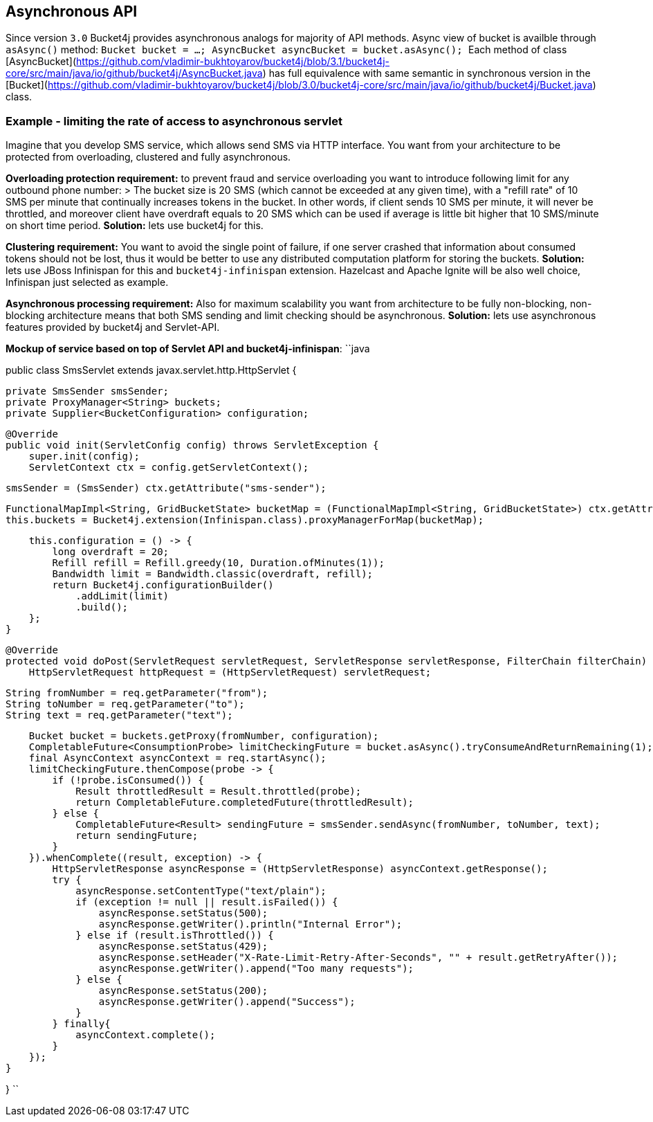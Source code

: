 == Asynchronous API

Since version ``3.0`` Bucket4j provides asynchronous analogs for majority of API methods.
Async view of bucket is availble through ``asAsync()`` method:
``
Bucket bucket = ...;
AsyncBucket asyncBucket = bucket.asAsync();
``
Each method of class [AsyncBucket](https://github.com/vladimir-bukhtoyarov/bucket4j/blob/3.1/bucket4j-core/src/main/java/io/github/bucket4j/AsyncBucket.java)
 has full equivalence with same semantic in synchronous version in the [Bucket](https://github.com/vladimir-bukhtoyarov/bucket4j/blob/3.0/bucket4j-core/src/main/java/io/github/bucket4j/Bucket.java) class.

=== Example - limiting the rate of access to asynchronous servlet
Imagine that you develop SMS service, which allows send SMS via HTTP interface.
You want from your architecture to be protected from overloading, clustered and fully asynchronous.

**Overloading protection requirement:**
to prevent fraud and service overloading you want to introduce following limit for any outbound phone number:
> The bucket size is 20 SMS (which cannot be exceeded at any given time), with a "refill rate" of 10 SMS per minute that continually increases tokens in the bucket.
In other words, if client sends 10 SMS per minute, it will never be throttled,
and moreover client have overdraft equals to 20 SMS which can be used if average is little bit higher that 10 SMS/minute on short time period.  
**Solution:** lets use bucket4j for this.

**Clustering requirement:**
You want to avoid the single point of failure, if one server crashed that information about consumed tokens should not be lost,
thus it would be better to use any distributed computation platform for storing the buckets.  
**Solution:** lets use JBoss Infinispan for this and ``bucket4j-infinispan`` extension.
Hazelcast and Apache Ignite will be also well choice, Infinispan just selected as example.

**Asynchronous processing requirement:**
Also for maximum scalability you want from architecture to be fully non-blocking,
non-blocking architecture means that both SMS sending and limit checking should be asynchronous.  
**Solution:** lets use asynchronous features provided by bucket4j and Servlet-API.

**Mockup of service based on top of Servlet API and bucket4j-infinispan**:
``java

public class SmsServlet extends javax.servlet.http.HttpServlet {

    private SmsSender smsSender;
    private ProxyManager<String> buckets;
    private Supplier<BucketConfiguration> configuration;
       
    @Override
    public void init(ServletConfig config) throws ServletException {
        super.init(config);
        ServletContext ctx = config.getServletContext();
        
        smsSender = (SmsSender) ctx.getAttribute("sms-sender");
        
        FunctionalMapImpl<String, GridBucketState> bucketMap = (FunctionalMapImpl<String, GridBucketState>) ctx.getAttribute("bucket-map");
        this.buckets = Bucket4j.extension(Infinispan.class).proxyManagerForMap(bucketMap);
        
        this.configuration = () -> {
            long overdraft = 20;
            Refill refill = Refill.greedy(10, Duration.ofMinutes(1));
            Bandwidth limit = Bandwidth.classic(overdraft, refill);
            return Bucket4j.configurationBuilder()
                .addLimit(limit)
                .build();
        };
    }
    
    @Override
    protected void doPost(ServletRequest servletRequest, ServletResponse servletResponse, FilterChain filterChain) throws IOException, ServletException {
        HttpServletRequest httpRequest = (HttpServletRequest) servletRequest;
        
        String fromNumber = req.getParameter("from");
        String toNumber = req.getParameter("to");
        String text = req.getParameter("text");
        
        Bucket bucket = buckets.getProxy(fromNumber, configuration);
        CompletableFuture<ConsumptionProbe> limitCheckingFuture = bucket.asAsync().tryConsumeAndReturnRemaining(1);
        final AsyncContext asyncContext = req.startAsync();
        limitCheckingFuture.thenCompose(probe -> {
            if (!probe.isConsumed()) {
                Result throttledResult = Result.throttled(probe);
                return CompletableFuture.completedFuture(throttledResult);
            } else {
                CompletableFuture<Result> sendingFuture = smsSender.sendAsync(fromNumber, toNumber, text);
                return sendingFuture;
            }
        }).whenComplete((result, exception) -> {
            HttpServletResponse asyncResponse = (HttpServletResponse) asyncContext.getResponse();
            try {
                asyncResponse.setContentType("text/plain");
                if (exception != null || result.isFailed()) {
                    asyncResponse.setStatus(500);
                    asyncResponse.getWriter().println("Internal Error");
                } else if (result.isThrottled()) {
                    asyncResponse.setStatus(429);
                    asyncResponse.setHeader("X-Rate-Limit-Retry-After-Seconds", "" + result.getRetryAfter());
                    asyncResponse.getWriter().append("Too many requests");
                } else {
                    asyncResponse.setStatus(200);
                    asyncResponse.getWriter().append("Success");
                }
            } finally{
                asyncContext.complete();
            }
        });
    }

}
``
